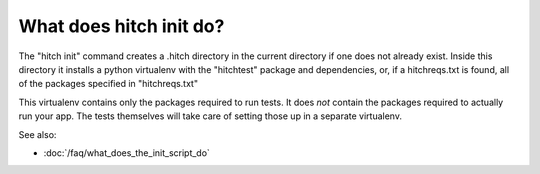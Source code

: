 What does hitch init do?
========================

The "hitch init" command creates a .hitch directory in the current directory
if one does not already exist. Inside this directory it installs a python
virtualenv with the "hitchtest" package and dependencies, or, if a
hitchreqs.txt is found, all of the packages specified in "hitchreqs.txt"

This virtualenv contains only the packages required to run tests.
It does *not* contain the packages required to actually run your app.
The tests themselves will take care of setting those up in a separate
virtualenv.

See also:

* :doc:`/faq/what_does_the_init_script_do`
